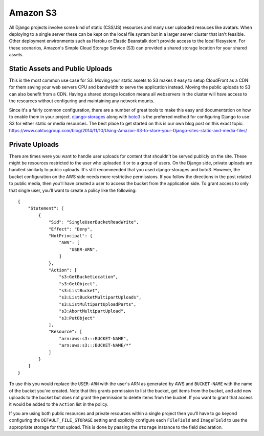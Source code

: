 Amazon S3
=========

All Django projects involve some kind of static (CSS/JS) resources and many user uploaded
resouces like avatars. When deploying to a single server these can be kept on the local
file system but in a larger server cluster that isn't feasible. Other deployment environments
such as Heroku or Elastic Beanstalk don't provide access to the local filesystem.
For these scenarios, Amazon's Simple Cloud Storage Service (S3) can provided a shared
storage location for your shared assets.


Static Assets and Public Uploads
--------------------------------

This is the most common use case for S3. Moving your static assets to S3 makes it easy
to setup CloudFront as a CDN for them saving your web servers CPU and bandwidth to
serve the application instead. Moving the public uploads to S3 can also benefit
from a CDN. Having a shared storage location means all webservers in the cluster
will have access to the resources without configuring and maintaining any network mounts.

Since it's a fairly common configuration, there are a number of great tools to make
this easy and documentation on how to enable them in your project.
`django-storages <https://django-storages.readthedocs.io/en/latest/index.html>`_
along with `boto3 <https://boto3.readthedocs.io/en/latest/>`_
is the preferred method for configuring Django to use S3 for either static or media
resources. The best place to get started on this is our own blog post
on this exact topic: https://www.caktusgroup.com/blog/2014/11/10/Using-Amazon-S3-to-store-your-Django-sites-static-and-media-files/


Private Uploads
---------------

There are times were you want to handle user uploads for content that shouldn't be
served publicly on the site. These might be resources restricted to the user who
uploaded it or to a group of users. On the Django side, private uploads are handled
similarly to public uploads. It's still recommended that you used django-storages
and boto3. However, the bucket configuration on the AWS side needs more restrictive
permissions. If you follow the directions in the post related to public media,
then you'll have created a user to access the bucket from the application side.
To grant access to only that single user, you'll want to create a policy like
the following::

    {
        "Statement": [
            {
                "Sid": "SingleUserBucketReadWrite",
                "Effect": "Deny",
                "NotPrincipal": {
                    "AWS": [
                        "USER-ARN",
                    ]
                },
                "Action": [
                    "s3:GetBucketLocation",
                    "s3:GetObject",
                    "s3:ListBucket",
                    "s3:ListBucketMultipartUploads",
                    "s3:ListMultipartUploadParts",
                    "s3:AbortMultipartUpload",
                    "s3:PutObject"
                ],
                "Resource": [
                    "arn:aws:s3:::BUCKET-NAME",
                    "arn:aws:s3:::BUCKET-NAME/*"
                ]
            }
        ]
    }

To use this you would replace the ``USER-ARN`` with the user's ARN as generated by
AWS and ``BUCKET-NAME`` with the name of the bucket you've created. Note that
this grants permission to list the bucket, get items from the bucket, and add
new uploads to the bucket but does not grant the permission to delete items
from the bucket. If you want to grant that access it would be added to the ``Action``
list in the policy.

If you are using both public resources and private resources within a single
project then you'll have to go beyond configuring the ``DEFAULT_FILE_STORAGE``
setting and explictly configure each ``FileField`` and ``ImageField`` to use
the appropriate storage for that upload. This is done by passing the ``storage``
instance to the field declaration.
